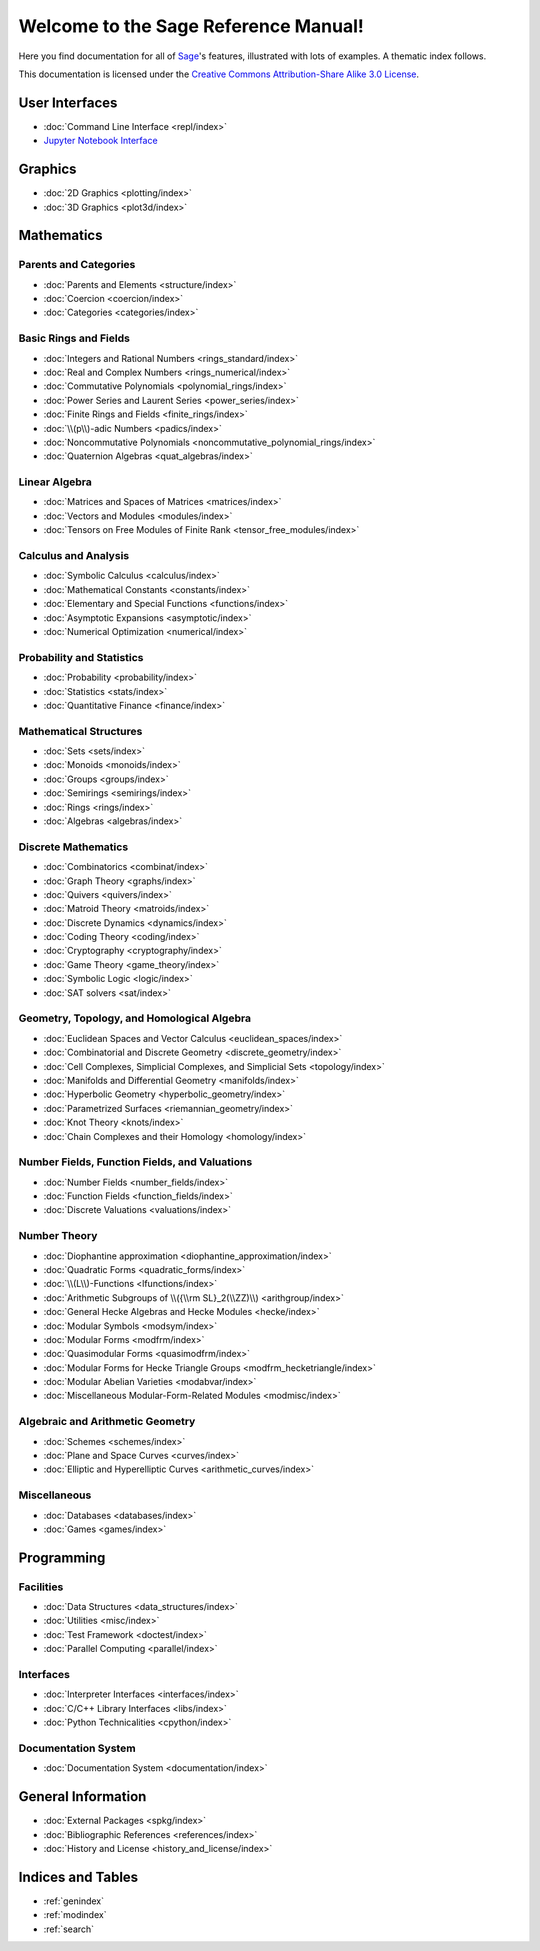 .. _reference-manual:

*************************************
Welcome to the Sage Reference Manual!
*************************************

Here you find documentation for all of `Sage <http://www.sagemath.org/>`_'s
features, illustrated with lots of examples.  A thematic index follows.

This documentation is licensed under the `Creative Commons Attribution-Share Alike 3.0 License`__.

__ http://creativecommons.org/licenses/by-sa/3.0/

User Interfaces
===============

* :doc:`Command Line Interface <repl/index>`
* `Jupyter Notebook Interface <https://jupyter-notebook.readthedocs.io/en/latest/notebook.html>`_

Graphics
========

* :doc:`2D Graphics <plotting/index>`
* :doc:`3D Graphics <plot3d/index>`

Mathematics
===========

Parents and Categories
----------------------

* :doc:`Parents and Elements <structure/index>`
* :doc:`Coercion <coercion/index>`
* :doc:`Categories <categories/index>`

Basic Rings and Fields
----------------------

* :doc:`Integers and Rational Numbers <rings_standard/index>`
* :doc:`Real and Complex Numbers <rings_numerical/index>`
* :doc:`Commutative Polynomials <polynomial_rings/index>`
* :doc:`Power Series and Laurent Series <power_series/index>`
* :doc:`Finite Rings and Fields <finite_rings/index>`
* :doc:`\\(p\\)-adic Numbers <padics/index>`
* :doc:`Noncommutative Polynomials <noncommutative_polynomial_rings/index>`
* :doc:`Quaternion Algebras <quat_algebras/index>`

Linear Algebra
--------------

* :doc:`Matrices and Spaces of Matrices <matrices/index>`
* :doc:`Vectors and Modules <modules/index>`
* :doc:`Tensors on Free Modules of Finite Rank <tensor_free_modules/index>`

Calculus and Analysis
---------------------

* :doc:`Symbolic Calculus <calculus/index>`
* :doc:`Mathematical Constants <constants/index>`
* :doc:`Elementary and Special Functions <functions/index>`
* :doc:`Asymptotic Expansions <asymptotic/index>`
* :doc:`Numerical Optimization <numerical/index>`

Probability and Statistics
--------------------------

* :doc:`Probability <probability/index>`
* :doc:`Statistics <stats/index>`
* :doc:`Quantitative Finance <finance/index>`

Mathematical Structures
-----------------------

* :doc:`Sets <sets/index>`
* :doc:`Monoids <monoids/index>`
* :doc:`Groups <groups/index>`
* :doc:`Semirings <semirings/index>`
* :doc:`Rings <rings/index>`
* :doc:`Algebras <algebras/index>`

Discrete Mathematics
--------------------

* :doc:`Combinatorics <combinat/index>`
* :doc:`Graph Theory <graphs/index>`
* :doc:`Quivers <quivers/index>`
* :doc:`Matroid Theory <matroids/index>`
* :doc:`Discrete Dynamics <dynamics/index>`
* :doc:`Coding Theory <coding/index>`
* :doc:`Cryptography <cryptography/index>`
* :doc:`Game Theory <game_theory/index>`
* :doc:`Symbolic Logic <logic/index>`
* :doc:`SAT solvers <sat/index>`

Geometry, Topology, and Homological Algebra
-------------------------------------------

* :doc:`Euclidean Spaces and Vector Calculus <euclidean_spaces/index>`
* :doc:`Combinatorial and Discrete Geometry <discrete_geometry/index>`
* :doc:`Cell Complexes, Simplicial Complexes, and
  Simplicial Sets <topology/index>`
* :doc:`Manifolds and Differential Geometry <manifolds/index>`
* :doc:`Hyperbolic Geometry <hyperbolic_geometry/index>`
* :doc:`Parametrized Surfaces <riemannian_geometry/index>`
* :doc:`Knot Theory <knots/index>`
* :doc:`Chain Complexes and their Homology <homology/index>`

Number Fields, Function Fields, and Valuations
----------------------------------------------

* :doc:`Number Fields <number_fields/index>`
* :doc:`Function Fields <function_fields/index>`
* :doc:`Discrete Valuations <valuations/index>`

Number Theory
-------------

* :doc:`Diophantine approximation <diophantine_approximation/index>`
* :doc:`Quadratic Forms <quadratic_forms/index>`
* :doc:`\\(L\\)-Functions <lfunctions/index>`
* :doc:`Arithmetic Subgroups of \\({\\rm SL}_2(\\ZZ)\\) <arithgroup/index>`
* :doc:`General Hecke Algebras and Hecke Modules <hecke/index>`
* :doc:`Modular Symbols <modsym/index>`
* :doc:`Modular Forms <modfrm/index>`
* :doc:`Quasimodular Forms <quasimodfrm/index>`
* :doc:`Modular Forms for Hecke Triangle Groups <modfrm_hecketriangle/index>`
* :doc:`Modular Abelian Varieties <modabvar/index>`
* :doc:`Miscellaneous Modular-Form-Related Modules <modmisc/index>`

Algebraic and Arithmetic Geometry
---------------------------------
* :doc:`Schemes <schemes/index>`
* :doc:`Plane and Space Curves <curves/index>`
* :doc:`Elliptic and Hyperelliptic Curves <arithmetic_curves/index>`

Miscellaneous
-------------

* :doc:`Databases <databases/index>`
* :doc:`Games <games/index>`

Programming
===========

Facilities
----------

* :doc:`Data Structures <data_structures/index>`
* :doc:`Utilities <misc/index>`
* :doc:`Test Framework <doctest/index>`
* :doc:`Parallel Computing <parallel/index>`

Interfaces
----------

* :doc:`Interpreter Interfaces <interfaces/index>`
* :doc:`C/C++ Library Interfaces <libs/index>`
* :doc:`Python Technicalities <cpython/index>`

Documentation System
--------------------

* :doc:`Documentation System <documentation/index>`

General Information
===================

* :doc:`External Packages <spkg/index>`
* :doc:`Bibliographic References <references/index>`
* :doc:`History and License <history_and_license/index>`

Indices and Tables
==================

* :ref:`genindex`
* :ref:`modindex`
* :ref:`search`

..
  comment: the following math environment forces Sphinx to load MathJax
  in the index.rst pages. Do not delete it!

.. math::
   :nowrap:
